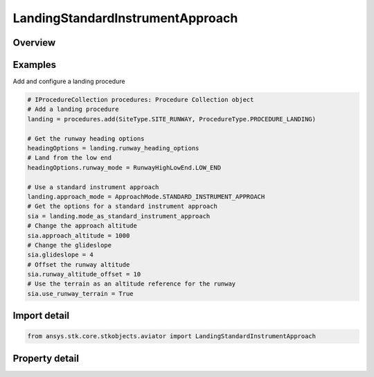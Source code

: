 LandingStandardInstrumentApproach
=================================

.. py:class:: ansys.stk.core.stkobjects.aviator.LandingStandardInstrumentApproach

   Class defining the standard instrument approach options for a landing procedure.

.. py:currentmodule:: LandingStandardInstrumentApproach

Overview
--------

.. tab-set::

    .. tab-item:: Properties
        
        .. list-table::
            :header-rows: 0
            :widths: auto

            * - :py:attr:`~ansys.stk.core.stkobjects.aviator.LandingStandardInstrumentApproach.approach_altitude`
              - Get or set the aircraft's altitude at the Initial Approach Fix Range.
            * - :py:attr:`~ansys.stk.core.stkobjects.aviator.LandingStandardInstrumentApproach.level_off_mode`
              - Get or set the level off mode. This is only used when the must level off option is on.
            * - :py:attr:`~ansys.stk.core.stkobjects.aviator.LandingStandardInstrumentApproach.approach_fix_range`
              - Get or set the range from the reference point of the runway at which the aircraft begins its landing approach.
            * - :py:attr:`~ansys.stk.core.stkobjects.aviator.LandingStandardInstrumentApproach.approach_fix_range_mode`
              - Get or set the reference point on the runway for the Approach Fix Range.
            * - :py:attr:`~ansys.stk.core.stkobjects.aviator.LandingStandardInstrumentApproach.glideslope`
              - Get or set the angle from the horizontal on which the aircraft descends to touchdown.
            * - :py:attr:`~ansys.stk.core.stkobjects.aviator.LandingStandardInstrumentApproach.runway_altitude_offset`
              - Get or set the altitude offset above the ground level.
            * - :py:attr:`~ansys.stk.core.stkobjects.aviator.LandingStandardInstrumentApproach.use_runway_terrain`
              - Opt whether to use terrain data to define the runway's ground level attitude.
            * - :py:attr:`~ansys.stk.core.stkobjects.aviator.LandingStandardInstrumentApproach.touch_and_go`
              - Opt whether to perform a Touch and Go landing. The procedure will stop at wheels down and can be immediately followed by a takeoff procedure.



Examples
--------

Add and configure a landing procedure

.. code-block:: python

    # IProcedureCollection procedures: Procedure Collection object
    # Add a landing procedure
    landing = procedures.add(SiteType.SITE_RUNWAY, ProcedureType.PROCEDURE_LANDING)

    # Get the runway heading options
    headingOptions = landing.runway_heading_options
    # Land from the low end
    headingOptions.runway_mode = RunwayHighLowEnd.LOW_END

    # Use a standard instrument approach
    landing.approach_mode = ApproachMode.STANDARD_INSTRUMENT_APPROACH
    # Get the options for a standard instrument approach
    sia = landing.mode_as_standard_instrument_approach
    # Change the approach altitude
    sia.approach_altitude = 1000
    # Change the glideslope
    sia.glideslope = 4
    # Offset the runway altitude
    sia.runway_altitude_offset = 10
    # Use the terrain as an altitude reference for the runway
    sia.use_runway_terrain = True


Import detail
-------------

.. code-block:: python

    from ansys.stk.core.stkobjects.aviator import LandingStandardInstrumentApproach


Property detail
---------------

.. py:property:: approach_altitude
    :canonical: ansys.stk.core.stkobjects.aviator.LandingStandardInstrumentApproach.approach_altitude
    :type: float

    Get or set the aircraft's altitude at the Initial Approach Fix Range.

.. py:property:: level_off_mode
    :canonical: ansys.stk.core.stkobjects.aviator.LandingStandardInstrumentApproach.level_off_mode
    :type: AltitudeConstraintManeuverMode

    Get or set the level off mode. This is only used when the must level off option is on.

.. py:property:: approach_fix_range
    :canonical: ansys.stk.core.stkobjects.aviator.LandingStandardInstrumentApproach.approach_fix_range
    :type: float

    Get or set the range from the reference point of the runway at which the aircraft begins its landing approach.

.. py:property:: approach_fix_range_mode
    :canonical: ansys.stk.core.stkobjects.aviator.LandingStandardInstrumentApproach.approach_fix_range_mode
    :type: LandingApproachFixRangeMode

    Get or set the reference point on the runway for the Approach Fix Range.

.. py:property:: glideslope
    :canonical: ansys.stk.core.stkobjects.aviator.LandingStandardInstrumentApproach.glideslope
    :type: typing.Any

    Get or set the angle from the horizontal on which the aircraft descends to touchdown.

.. py:property:: runway_altitude_offset
    :canonical: ansys.stk.core.stkobjects.aviator.LandingStandardInstrumentApproach.runway_altitude_offset
    :type: float

    Get or set the altitude offset above the ground level.

.. py:property:: use_runway_terrain
    :canonical: ansys.stk.core.stkobjects.aviator.LandingStandardInstrumentApproach.use_runway_terrain
    :type: bool

    Opt whether to use terrain data to define the runway's ground level attitude.

.. py:property:: touch_and_go
    :canonical: ansys.stk.core.stkobjects.aviator.LandingStandardInstrumentApproach.touch_and_go
    :type: bool

    Opt whether to perform a Touch and Go landing. The procedure will stop at wheels down and can be immediately followed by a takeoff procedure.


